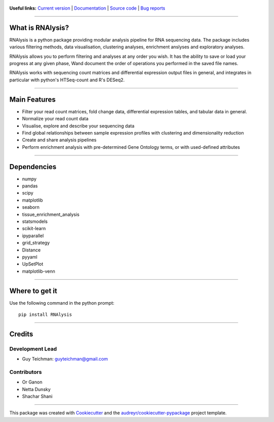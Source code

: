 .. figure:: ../source/logo.png
        :target: https://guyteichman.github.io/RNAlysis

.. |pipimage| image:: https://img.shields.io/pypi/v/rnalysis.svg
        :target: https://pypi.python.org/pypi/rnalysis


**Useful links:** `Current version <https://pypi.python.org/pypi/rnalysis>`_ |pipimage| | `Documentation <https://guyteichman.github.io/RNAlysis>`_ | `Source code <https://github.com/GuyTeichman/RNAlysis>`_ | `Bug reports <https://github.com/GuyTeichman/RNAlysis/issues>`_

----

What is RNAlysis?
------------------

RNAlysis is a python package providing modular analysis pipeline for RNA sequencing data.
The package includes various filtering methods, data visualisation, clustering analyses, enrichment anslyses and
exploratory analyses.

RNAlysis allows you to perform filtering and analyses at any order you wish.
It has the ability to save or load your progress at any given phase,
Wand document the order of operations you performed in the saved file names.

RNAlysis works with sequencing count matrices and differential expression output files in general, and integrates in particular with python's HTSeq-count and R's DESeq2.

----

Main Features
-------------

* Filter your read count matrices, fold change data, differential expression tables, and tabular data in general.
* Normalize your read count data
* Visualise, explore and describe your sequencing data
* Find global relationships between sample expression profiles with clustering and dimensionality reduction
* Create and share analysis pipelines
* Perform enrichment analysis with pre-determined Gene Ontology terms, or with used-defined attributes

----

Dependencies
------------

* numpy
* pandas
* scipy
* matplotlib
* seaborn
* tissue_enrichment_analysis
* statsmodels
* scikit-learn
* ipyparallel
* grid_strategy
* Distance
* pyyaml
* UpSetPlot
* matplotlib-venn

----

Where to get it
---------------
Use the following command in the python prompt::

    pip install RNAlysis


----

Credits
-------

Development Lead
******************

* Guy Teichman: guyteichman@gmail.com

Contributors
*************

* Or Ganon
* Netta Dunsky
* Shachar Shani

----

This package was created with Cookiecutter_ and the `audreyr/cookiecutter-pypackage`_ project template.

.. _Cookiecutter: https://github.com/audreyr/cookiecutter
.. _`audreyr/cookiecutter-pypackage`: https://github.com/audreyr/cookiecutter-pypackage
